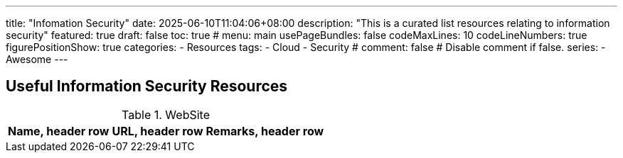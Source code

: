 ---
title: "Infomation Security"
date: 2025-06-10T11:04:06+08:00
description: "This is a curated list resources relating to information security"
featured: true
draft: false
toc: true
# menu: main
usePageBundles: false
codeMaxLines: 10
codeLineNumbers: true
figurePositionShow: true
categories:
  - Resources
tags:
  - Cloud
  - Security
# comment: false # Disable comment if false.
series:
  - Awesome
---

== Useful Information Security Resources

.WebSite
[%autowidth]
|===
|Name, header row |URL, header row| Remarks, header row

|Common Criteria, https://commoncriteriaportal.org/index.cfm, Security Evaluation
|===

